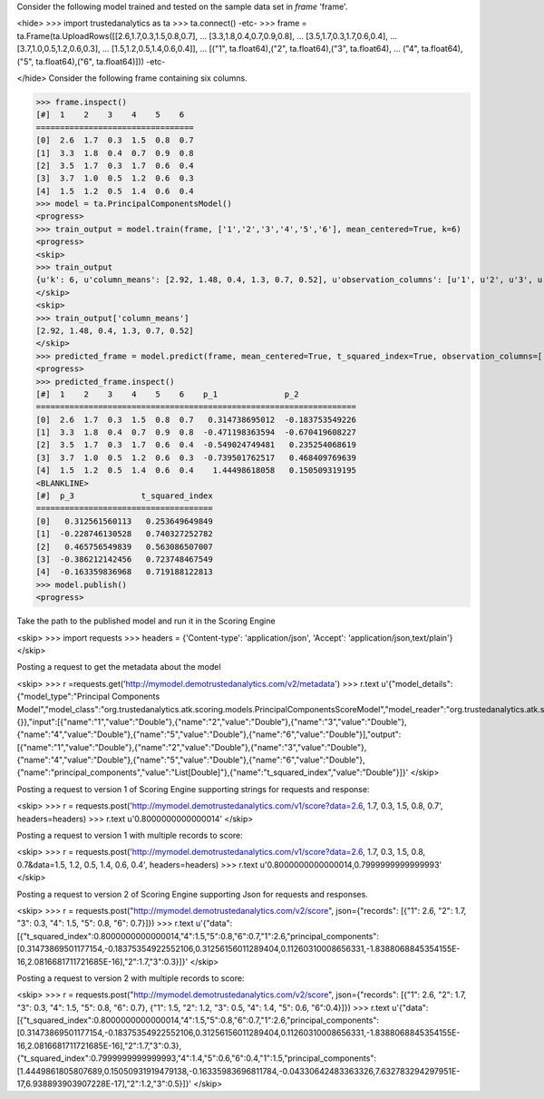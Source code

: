 
Consider the following model trained and tested on the sample data set in *frame* 'frame'.

<hide>
>>> import trustedanalytics as ta
>>> ta.connect()
-etc-
>>> frame = ta.Frame(ta.UploadRows([[2.6,1.7,0.3,1.5,0.8,0.7],
...                                 [3.3,1.8,0.4,0.7,0.9,0.8],
...                                 [3.5,1.7,0.3,1.7,0.6,0.4],
...                                 [3.7,1.0,0.5,1.2,0.6,0.3],
...                                 [1.5,1.2,0.5,1.4,0.6,0.4]],
...                                 [("1", ta.float64),("2", ta.float64),("3", ta.float64),
...                                  ("4", ta.float64),("5", ta.float64),("6", ta.float64)]))
-etc-

</hide>
Consider the following frame containing six columns.

>>> frame.inspect()
[#]  1    2    3    4    5    6
=================================
[0]  2.6  1.7  0.3  1.5  0.8  0.7
[1]  3.3  1.8  0.4  0.7  0.9  0.8
[2]  3.5  1.7  0.3  1.7  0.6  0.4
[3]  3.7  1.0  0.5  1.2  0.6  0.3
[4]  1.5  1.2  0.5  1.4  0.6  0.4
>>> model = ta.PrincipalComponentsModel()
<progress>
>>> train_output = model.train(frame, ['1','2','3','4','5','6'], mean_centered=True, k=6)
<progress>
<skip>
>>> train_output
{u'k': 6, u'column_means': [2.92, 1.48, 0.4, 1.3, 0.7, 0.52], u'observation_columns': [u'1', u'2', u'3', u'4', u'5', u'6'], u'mean_centered': True, u'right_singular_vectors': [[-0.9906468642089332, 0.11801374544146297, 0.025647010353320242, 0.048525096275535286, -0.03252674285233843, 0.02492194235385788], [-0.07735139793384983, -0.6023104604841424, 0.6064054412059493, -0.4961696216881456, -0.12443126544906798, -0.042940400527513106], [0.028850639537397756, 0.07268697636708575, -0.2446393640059097, -0.17103491337994586, -0.9368360903028429, 0.16468461966702994], [0.10576208410025369, 0.5480329468552815, 0.75230590898727, 0.2866144016081251, -0.20032699877119212, 0.015210798298156058], [-0.024072151446194606, -0.30472267167437633, -0.01125936644585159, 0.48934541040601953, -0.24758962014033054, -0.7782533654748628], [-0.0061729539518418355, -0.47414707747028795, 0.07533458226215438, 0.6329307498105832, -0.06607181431092408, 0.6037419362435869]], u'singular_values': [1.8048170096632419, 0.8835344148403882, 0.7367461843294286, 0.15234027471064404, 5.90167578565564e-09, 4.478916578455115e-09]}
</skip>
<skip>
>>> train_output['column_means']
[2.92, 1.48, 0.4, 1.3, 0.7, 0.52]
</skip>
>>> predicted_frame = model.predict(frame, mean_centered=True, t_squared_index=True, observation_columns=['1','2','3','4','5','6'], c=3)
<progress>
>>> predicted_frame.inspect()
[#]  1    2    3    4    5    6    p_1              p_2
===================================================================
[0]  2.6  1.7  0.3  1.5  0.8  0.7   0.314738695012  -0.183753549226
[1]  3.3  1.8  0.4  0.7  0.9  0.8  -0.471198363594  -0.670419608227
[2]  3.5  1.7  0.3  1.7  0.6  0.4  -0.549024749481   0.235254068619
[3]  3.7  1.0  0.5  1.2  0.6  0.3  -0.739501762517   0.468409769639
[4]  1.5  1.2  0.5  1.4  0.6  0.4    1.44498618058   0.150509319195
<BLANKLINE>
[#]  p_3              t_squared_index
=====================================
[0]   0.312561560113   0.253649649849
[1]  -0.228746130528   0.740327252782
[2]   0.465756549839   0.563086507007
[3]  -0.386212142456   0.723748467549
[4]  -0.163359836968   0.719188122813
>>> model.publish()
<progress>

Take the path to the published model and run it in the Scoring Engine

<skip>
>>> import requests
>>> headers = {'Content-type': 'application/json', 'Accept': 'application/json,text/plain'}
</skip>

Posting a request to get the metadata about the model

<skip>
>>> r =requests.get('http://mymodel.demotrustedanalytics.com/v2/metadata')
>>> r.text
u'{"model_details":{"model_type":"Principal Components Model","model_class":"org.trustedanalytics.atk.scoring.models.PrincipalComponentsScoreModel","model_reader":"org.trustedanalytics.atk.scoring.models.PrincipalComponentsModelReaderPlugin","custom_values":{}},"input":[{"name":"1","value":"Double"},{"name":"2","value":"Double"},{"name":"3","value":"Double"},{"name":"4","value":"Double"},{"name":"5","value":"Double"},{"name":"6","value":"Double"}],"output":[{"name":"1","value":"Double"},{"name":"2","value":"Double"},{"name":"3","value":"Double"},{"name":"4","value":"Double"},{"name":"5","value":"Double"},{"name":"6","value":"Double"},{"name":"principal_components","value":"List[Double]"},{"name":"t_squared_index","value":"Double"}]}'
</skip>

Posting a request to version 1 of Scoring Engine supporting strings for requests and response:

<skip>
>>> r = requests.post('http://mymodel.demotrustedanalytics.com/v1/score?data=2.6,  1.7,  0.3,  1.5,  0.8,  0.7', headers=headers)
>>> r.text
u'0.8000000000000014'
</skip>

Posting a request to version 1 with multiple records to score:

<skip>
>>> r = requests.post('http://mymodel.demotrustedanalytics.com/v1/score?data=2.6,  1.7,  0.3,  1.5,  0.8,  0.7&data=1.5,  1.2,  0.5,  1.4,  0.6,  0.4', headers=headers)
>>> r.text
u'0.8000000000000014,0.7999999999999993'
</skip>

Posting a request to version 2 of Scoring Engine supporting Json for requests and responses.

<skip>
>>> r = requests.post("http://mymodel.demotrustedanalytics.com/v2/score", json={"records": [{"1": 2.6, "2": 1.7, "3": 0.3, "4": 1.5, "5": 0.8, "6": 0.7}]})
>>> r.text
u'{"data":[{"t_squared_index":0.8000000000000014,"4":1.5,"5":0.8,"6":0.7,"1":2.6,"principal_components":[0.31473869501177154,-0.18375354922552106,0.31256156011289404,0.11260310008656331,-1.8388068845354155E-16,2.0816681711721685E-16],"2":1.7,"3":0.3}]}'
</skip>

Posting a request to version 2 with multiple records to score:

<skip>
>>> r = requests.post("http://mymodel.demotrustedanalytics.com/v2/score", json={"records": [{"1": 2.6, "2": 1.7, "3": 0.3, "4": 1.5, "5": 0.8, "6": 0.7}, {"1": 1.5, "2": 1.2, "3": 0.5, "4": 1.4, "5": 0.6, "6":0.4}]})
>>> r.text
u'{"data":[{"t_squared_index":0.8000000000000014,"4":1.5,"5":0.8,"6":0.7,"1":2.6,"principal_components":[0.31473869501177154,-0.18375354922552106,0.31256156011289404,0.11260310008656331,-1.8388068845354155E-16,2.0816681711721685E-16],"2":1.7,"3":0.3},{"t_squared_index":0.7999999999999993,"4":1.4,"5":0.6,"6":0.4,"1":1.5,"principal_components":[1.4449861805807689,0.15050931919479138,-0.16335983696811784,-0.04330642483363326,7.632783294297951E-17,6.938893903907228E-17],"2":1.2,"3":0.5}]}'
</skip>